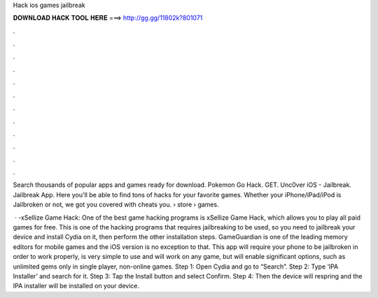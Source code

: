 Hack ios games jailbreak



𝐃𝐎𝐖𝐍𝐋𝐎𝐀𝐃 𝐇𝐀𝐂𝐊 𝐓𝐎𝐎𝐋 𝐇𝐄𝐑𝐄 ===> http://gg.gg/11802k?801071



.



.



.



.



.



.



.



.



.



.



.



.

Search thousands of popular apps and games ready for download. Pokemon Go Hack. GET. Unc0ver iOS - Jailbreak. Jailbreak App. Here you'll be able to find tons of hacks for your favorite games. Whether your iPhone/iPad/iPod is Jailbroken or not, we got you covered with cheats you.  › store › games.

 · -xSellize Game Hack: One of the best game hacking programs is xSellize Game Hack, which allows you to play all paid games for free. This is one of the hacking programs that requires jailbreaking to be used, so you need to jailbreak your device and install Cydia on it, then perform the other installation steps. GameGuardian is one of the leading memory editors for mobile games and the iOS version is no exception to that. This app will require your phone to be jailbroken in order to work properly, is very simple to use and will work on any game, but will enable significant options, such as unlimited gems only in single player, non-online games. Step 1: Open Cydia and go to “Search”. Step 2: Type ‘IPA Installer’ and search for it. Step 3: Tap the Install button and select Confirm. Step 4: Then the device will respring and the IPA installer will be installed on your device.
